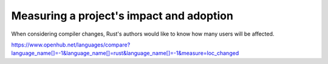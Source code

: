 Measuring a project's impact and adoption
=========================================

When considering compiler changes, Rust's authors would like to know how many
users will be affected.  

https://www.openhub.net/languages/compare?language_name[]=-1&language_name[]=rust&language_name[]=-1&measure=loc_changed

.. author:: default
.. categories:: none
.. tags:: rustinfra, community
.. comments::
